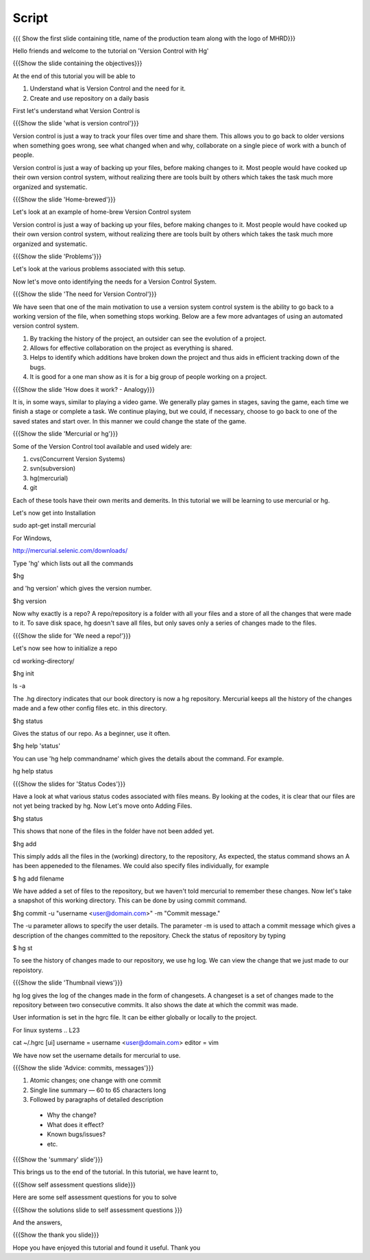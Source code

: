 
.. Prerequisites
.. -------------

.. None

.. Author : Primal Pappachan
   Internal Reviewer :
   Date: Sept 23, 2011
--------
Script
--------

.. L1

{{{ Show the first slide containing title, name of the production team along with the logo of MHRD}}}

.. R1

Hello friends and welcome to the tutorial on 'Version Control with Hg' 

.. L2

{{{Show the slide containing the objectives}}}

.. R2

At the end of this tutorial you will be able to

1. Understand what is Version Control and the need for it.

#. Create and use repository on a daily basis

.. R3

First let's understand what Version Control is

.. L3

{{{Show the slide 'what is version control'}}}

.. R4

Version control is just a way to track your files over time and share them. This allows you to go back to older versions when something goes wrong, see what changed when and why, collaborate on a single piece of work with a bunch of people.

Version control is just a way of backing up your files, before making changes to it. Most people would have cooked up their own version control system, without realizing there are tools built by others which takes the task much more organized and systematic.  

.. L4

{{{Show the slide 'Home-brewed'}}}

.. R5

Let's look at an example of home-brew Version Control system

Version control is just a way of backing up your files, before making changes to it. Most people would have cooked up their own version control system, without realizing there are tools built by others which takes the task much more organized and systematic.  

.. L5

{{{Show the slide 'Problems'}}}

Let's look at the various problems associated with this setup.

.. R6

Now let's move onto identifying the needs for a Version Control System.

.. L6

{{{Show the slide 'The need for Version Control'}}}

.. R7

We have seen that one of the main motivation to use a version system control system is the ability to go back to a working version of the file, when something stops working. Below are a few more advantages of using an automated version control system.

1. By tracking the history of the project, an outsider can see the evolution of a project.

#. Allows for effective collaboration on the project as everything is shared.

#. Helps to identify which additions have broken down the project and thus aids in efficient tracking down of the bugs.

#. It is good for a one man show as it is for a big group of people working on a project.


.. L7

{{{Show the slide 'How does it work? - Analogy}}}

.. R8

It is, in some ways, similar to playing a video game. We generally play games in stages, saving the game, each time we finish a stage or complete a task. We continue playing, but we could, if necessary, choose to go back to one of the saved states and start over. In this manner we could change the state of the game.

.. L8

{{{Show the slide 'Mercurial or hg'}}}

.. R9

Some of the Version Control tool available and used widely are:

1. cvs(Concurrent Version Systems)

#. svn(subversion)

#. hg(mercurial)

#. git

.. R10

Each of these tools have their own merits and demerits. In this tutorial we will be learning to use mercurial or hg.

Let's now get into Installation

.. L8

sudo apt-get install mercurial

.. R11

For Windows,

.. L9

http://mercurial.selenic.com/downloads/

Type 'hg' which lists out all the commands 

.. L10

$hg

.. R12

and 'hg version' which gives the version number.

.. L11

$hg version

.. R13

Now why exactly is a repo? A repo/repository is a folder with all your files and a store of all the changes that were made to it. To save disk space, hg doesn't save all files, but only saves only a series of changes made to the files.

.. L13

{{{Show the slide for 'We need a repo!'}}}

.. R14

Let's now see how to initialize a repo

.. L14

cd working-directory/

$hg init

ls -a

.. R15

The .hg directory indicates that our book directory is now a hg repository. Mercurial keeps all the history of the changes made and a few other config files etc. in this directory.

.. L13

$hg status

.. R15

Gives the status of our repo. As a beginner, use it often.

.. L14

$hg help 'status'

.. R16

You can use 'hg help commandname' which gives the details about the command. For example.

.. L15

hg help status

{{{Show the slides for 'Status Codes'}}}

.. R17

Have a look at what various status codes associated with files means. By looking at the codes, it is clear that our files are not yet being tracked by hg. Now Let's move onto Adding Files.

.. L16

$hg status

.. R18

This shows that none of the files in the folder have not been added yet.

.. L17

$hg add

.. R19

This simply adds all the files in the (working) directory, to the repository, As expected, the status command shows an A has been appeneded to the filenames. We could also specify files individually, for example

.. L18

$ hg add filename

.. R20

We have added a set of files to the repository, but we haven't told mercurial to remember these changes. Now let's take a snapshot of this working directory. This can be done by using commit command.

.. L19

$hg commit -u "username <user@domain.com>" -m "Commit message."

.. R20

The -u parameter allows to specify the user details. The parameter -m is used to attach a commit message which gives a description of the changes committed to the repository. Check the status of repository by typing

.. L20

$ hg st

.. R21

To see the history of changes made to our repository, we use hg log. We can view the change that we just made to our repoistory.

.. L21

{{{Show the slide 'Thumbnail views'}}}

.. R21

hg log gives the log of the changes made in the form of changesets. A changeset is a set of changes made to the repository between two consecutive commits. It also shows the date at which the commit was made.


.. R22

User information is set in the hgrc file. It can be either globally or locally to the project.

For linux systems
.. L23

cat ~/.hgrc 
[ui]
username = username <user@domain.com>
editor = vim


.. R23


We have now set the username details for mercurial to use.

.. L24

{{{Show the slide 'Advice: commits, messages'}}} 

.. R24

1. Atomic changes; one change with one commit

#. Single line summary — 60 to 65 characters long

#. Followed by paragraphs of detailed description
 -  Why the change?
 - What does it effect?
 - Known bugs/issues?
 - etc.

.. L25

{{{Show the 'summary' slide'}}}

.. R25

This brings us to the end of the tutorial. In this tutorial, we have
learnt to,

.. L26

{{{Show self assessment questions slide}}}

.. R26

Here are some self assessment questions for you to solve

.. L27

{{{Show the solutions slide to self assessment questions }}}

.. R27

And the answers,


.. L27

{{{Show the thank you slide}}}

.. R28

Hope you have enjoyed this tutorial and found it useful.
Thank you

